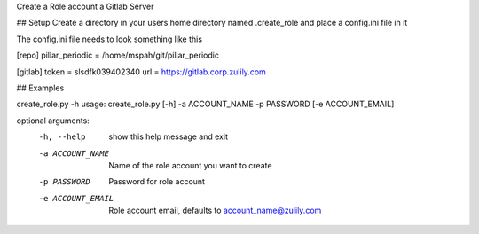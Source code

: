 Create a Role account a Gitlab Server


## Setup
Create a directory in your users home directory named .create_role and place a config.ini file in it

The config.ini file needs to look something like this

[repo]
pillar_periodic = /home/mspah/git/pillar_periodic

[gitlab]
token = slsdfk039402340
url = https://gitlab.corp.zulily.com


## Examples

create_role.py -h
usage: create_role.py [-h] -a ACCOUNT_NAME -p PASSWORD [-e ACCOUNT_EMAIL]

optional arguments:
  -h, --help        show this help message and exit
  -a ACCOUNT_NAME   Name of the role account you want to create
  -p PASSWORD       Password for role account
  -e ACCOUNT_EMAIL  Role account email, defaults to account_name@zulily.com
